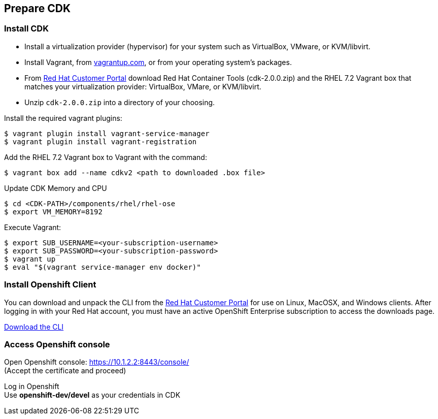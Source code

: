 // JBoss, Home of Professional Open Source
// Copyright 2016, Red Hat, Inc. and/or its affiliates, and individual
// contributors by the @authors tag. See the copyright.txt in the
// distribution for a full listing of individual contributors.
//
// Licensed under the Apache License, Version 2.0 (the "License");
// you may not use this file except in compliance with the License.
// You may obtain a copy of the License at
// http://www.apache.org/licenses/LICENSE-2.0
// Unless required by applicable law or agreed to in writing, software
// distributed under the License is distributed on an "AS IS" BASIS,
// WITHOUT WARRANTIES OR CONDITIONS OF ANY KIND, either express or implied.
// See the License for the specific language governing permissions and
// limitations under the License.

## Prepare CDK

### Install CDK

- Install a virtualization provider (hypervisor) for your system such as VirtualBox, VMware, or KVM/libvirt.
- Install Vagrant, from link:https://www.vagrantup.com/[vagrantup.com], or from your operating system’s packages.
- From link:https://access.redhat.com/downloads/content/293/ver=2/rhel---7/2.0.0/x86_64/product-software[Red Hat Customer Portal] download Red Hat Container Tools (cdk-2.0.0.zip) and the RHEL 7.2 Vagrant box that matches your virtualization provider: VirtualBox, VMare, or KVM/libvirt.
- Unzip `cdk-2.0.0.zip` into a directory of your choosing.

Install the required vagrant plugins:

----
$ vagrant plugin install vagrant-service-manager
$ vagrant plugin install vagrant-registration
----

Add the RHEL 7.2 Vagrant box to Vagrant with the command:

----
$ vagrant box add --name cdkv2 <path to downloaded .box file>
----

Update CDK Memory and CPU

----
$ cd <CDK-PATH>/components/rhel/rhel-ose
$ export VM_MEMORY=8192
----

Execute Vagrant:

----
$ export SUB_USERNAME=<your-subscription-username>
$ export SUB_PASSWORD=<your-subscription-password>
$ vagrant up
$ eval "$(vagrant service-manager env docker)"
----

### Install Openshift Client

You can download and unpack the CLI from the link:https://access.redhat.com/downloads/content/290/ver=3.1/rhel---7/3.1.1.6/x86_64/product-software[Red Hat Customer Portal] for use on Linux, MacOSX, and Windows clients. After logging in with your Red Hat account, you must have an active OpenShift Enterprise subscription to access the downloads page.

link:https://access.redhat.com/downloads/content/290[Download the CLI]

### Access Openshift console

Open Openshift console:  https://10.1.2.2:8443/console/ +
(Accept the certificate and proceed)

Log in Openshift +
Use **openshift-dev/devel** as your credentials in CDK